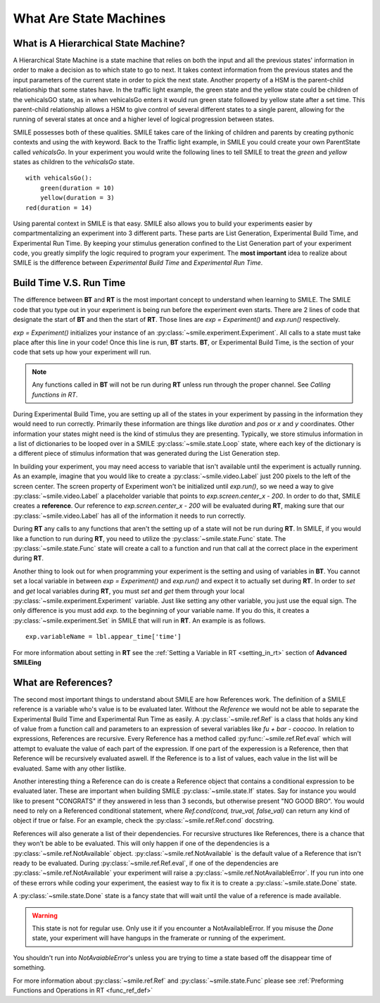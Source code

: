 =======================
What Are State Machines
=======================

What is A Hierarchical State Machine?
=====================================

A Hierarchical State Machine is a state machine that relies on both the input
and all the previous states' information in order to make a decision as to
which state to go to next. It takes context information from the previous
states and the input parameters of the current state in order to pick the next
state. Another property of a HSM is the parent-child relationship that some
states have.  In the traffic light example, the green state and the yellow
state could be children of the vehicalsGO state, as in when vehicalsGo enters
it would run green state followed by yellow state after a set time. This
parent-child relationship allows a HSM to give control of several different
states to a single parent, allowing for the running of several states at once
and a higher level of logical progression between states.

SMILE possesses both of these qualities. SMILE takes care of the linking of
children and parents by creating pythonic contexts and using the *with* keyword.
Back to the Traffic light example, in SMILE you could create your own
ParentState called *vehicalsGo*. In your experiment you would write the
following lines to tell SMILE to treat the *green* and *yellow* states as
children to the *vehicalsGo* state.

::

    with vehicalsGo():
        green(duration = 10)
        yellow(duration = 3)
    red(duration = 14)

Using parental context in SMILE is that easy. SMILE also allows you to build
your experiments easier by compartmentalizing an experiment into 3 different
parts.  These parts are List Generation, Experimental Build Time, and
Experimental Run Time. By keeping your stimulus generation confined to the
List Generation part of your experiment code, you greatly simplify the logic
required to program your experiment. The **most important** idea to realize
about SMILE is the difference between *Experimental Build Time* and
*Experimental Run Time*.

.. _run_build_time:

Build Time V.S. Run Time
========================

The difference between **BT** and **RT** is the most important concept to
understand when learning to SMILE. The SMILE code that you type out in your
experiment is being run before the experiment even starts. There are 2 lines of
code that designate the start of **BT** and then the start of **RT**. Those
lines are `exp = Experiment()` and `exp.run()` respectively.

`exp = Experiment()` initializes your instance of an :py:class:`~smile.experiment.Experiment`. All calls to a
state must take place after this line in your code! Once this line is run,
**BT** starts.  **BT**, or Experimental Build Time, is the section of your
code that sets up how your experiment will run.

.. note::

    Any functions called in **BT** will not be run during **RT** unless run
    through the proper channel. See *Calling functions in RT*.

During Experimental Build Time, you are setting up all of the states in your
experiment by passing in the information they would need to run correctly.
Primarily these information are things like *duration* and *pos* or *x* and *y*
coordinates. Other information your states might need is the kind of stimulus
they are presenting. Typically, we store stimulus information in a list of
dictionaries to be looped over in a SMILE :py:class:`~smile.state.Loop` state, where each key of the
dictionary is a different piece of stimulus information that was generated
during the List Generation step.

In building your experiment, you may need access to variable that isn't
available until the experiment is actually running. As an example, imagine that
you would like to create a :py:class:`~smile.video.Label` just 200 pixels to the left of the screen
center. The screen property of Experiment won't be initialized until
`exp.run()`, so we need a way to give :py:class:`~smile.video.Label` a placeholder variable that
points to `exp.screen.center_x - 200`. In order to do that, SMILE creates a
**reference**. Our reference to `exp.screen.center_x - 200` will be evaluated
during **RT**, making sure that our :py:class:`~smile.video.Label` has all of the information it needs
to run correctly.

During **RT** any calls to any functions that aren't the setting up of a state
will not be run during **RT**. In SMILE, if you would like a function to run
during **RT**, you need to utilize the :py:class:`~smile.state.Func` state. The :py:class:`~smile.state.Func` state will
create a call to a function and run that call at the correct place in the
experiment during **RT**.

Another thing to look out for when programming your experiment is the setting
and using of variables in **BT**. You cannot set a local variable in between
`exp = Experiment()` and `exp.run()` and expect it to actually set during
**RT**.  In order to *set* and *get* local variables during **RT**, you must
*set* and *get* them through your local :py:class:`~smile.experiment.Experiment` variable. Just like
setting any other variable, you just use the equal sign. The only difference is
you must add `exp.` to the beginning of your variable name. If you do this, it
creates a :py:class:`~smile.experiment.Set` in SMILE that will run in **RT**.  An example is as
follows.

::

    exp.variableName = lbl.appear_time['time']

For more information about setting in **RT** see the :ref:`Setting a Variable in RT <setting_in_rt>`
section of **Advanced SMILEing**

.. _ref_def:

What are References?
====================

The second most important things to understand about SMILE are how References
work. The definition of a SMILE reference is a variable who's value is to be
evaluated later. Without the *Reference* we would not be able to separate the
Experimental Build Time and Experimental Run Time as easily. A :py:class:`~smile.ref.Ref` is a
class that holds any kind of value from a function call and parameters to an
expression of several variables like `fu + bar - coocoo`. In relation to
expressions, References are recursive. Every Reference has a method called
:py:func:`~smile.ref.Ref.eval` which will attempt to evaluate the value of each part of the
expression. If one part of the experession is a Reference, then that Reference
will be recursively evaluated aswell. If the Reference is to a list of values,
each value in the list will be evaluated. Same with any other listlike.

Another interesting thing a Reference can do is create a Reference object that
contains a conditional expression to be evaluated later. These are important
when building SMILE :py:class:`~smile.state.If` states. Say for instance you would like to present
"CONGRATS" if they answered in less than 3 seconds, but otherwise present
"NO GOOD BRO". You would need to rely on a Referenced conditional statement,
where `Ref.cond(cond, true_val, false_val)` can return any kind of object if
true or false. For an example, check the :py:class:`~smile.ref.Ref.cond` docstring.

References will also generate a list of their dependencies. For recursive
structures like References, there is a chance that they won't be able to be
evaluated. This will only happen if one of the dependencies is a
:py:class:`~smile.ref.NotAvailable` object. :py:class:`~smile.ref.NotAvailable` is the default value of a Reference
that isn't ready to be evaluated. During :py:class:`~smile.ref.Ref.eval`, if one of the dependencies
are :py:class:`~smile.ref.NotAvailable` your experiment will raise a :py:class:`~smile.ref.NotAvailableError`. If you
run into one of these errors while coding your experiment, the easiest way to
fix it is to create a :py:class:`~smile.state.Done` state.

A :py:class:`~smile.state.Done` state is a fancy state that will wait until the value of a reference
is made available.

.. warning::

    This state is not for regular use. Only use it if you encounter a
    NotAvailableError. If you misuse the *Done* state, your experiment will
    have hangups in the framerate or running of the experiment.

You shouldn't run into *NotAvaiableError*'s unless you are trying to time
a state based off the disappear time of something.

For more information about :py:class:`~smile.ref.Ref` and :py:class:`~smile.state.Func`
please see :ref:`Preforming Functions and Operations in RT <func_ref_def>`

